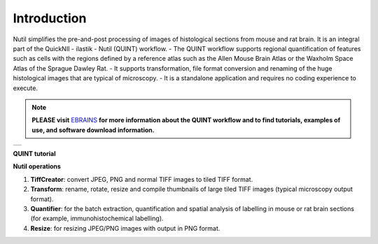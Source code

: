 **Introduction**
----------------

Nutil simplifies the pre-and-post processing of images of histological sections from mouse and rat brain. It is an integral part of the QuickNII - ilastik - Nutil (QUINT) workflow. 
- The QUINT workflow supports regional quantification of features such as cells with the regions defined by a reference atlas such as the Allen Mouse Brain Atlas or the Waxholm Space Atlas of the Sprague Dawley Rat. 
- It supports transformation, file format conversion and renaming of the huge histological images that are typical of microscopy. 
- It is a standalone application and requires no coding experience to execute. 

.. note::   
   **PLEASE visit** `EBRAINS <https://ebrains.eu/service/quint/>`_ **for more information about the QUINT workflow and to find tutorials, examples of use, and          software download information.** 

+----------+                    
| |image1| |                    
+----------+       

.. |image1| image:: cfad7c6d57444e3b93185b655ab922e0/media/image2.png
   :width: 6.30139in
   :height: 2.33688in
   

**QUINT tutorial**

.. raw:: html

   <iframe width="560" height="315" src="https://www.youtube.com/embed/n-gQigcGMJ0" title="YouTube video player" frameborder="0" allow="accelerometer; autoplay; clipboard-write; encrypted-media; gyroscope; picture-in-picture" allowfullscreen></iframe>


**Nutil operations**

1. **TiffCreator**: convert JPEG, PNG and normal TIFF images to tiled TIFF format.
2. **Transform**: rename, rotate, resize and compile thumbnails of large tiled TIFF images (typical microscopy output format).
3. **Quantifier**: for the batch extraction, quantification and spatial analysis of labelling in mouse or rat brain sections (for example, immunohistochemical labelling).
4. **Resize**: for resizing JPEG/PNG images with output in PNG format.

             
                            


